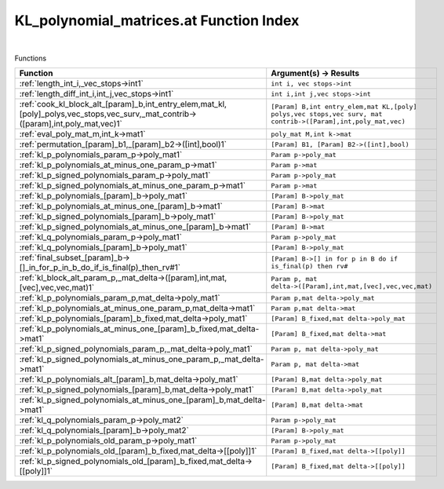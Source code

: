 .. _KL_polynomial_matrices.at_index:

KL_polynomial_matrices.at Function Index
=======================================================
|



Functions

.. list-table::
   :widths: 10 20
   :header-rows: 1

   * - Function
     - Argument(s) -> Results
   * - :ref:`length_int_i,_vec_stops->int1`
     - ``int i, vec stops->int``
   * - :ref:`length_diff_int_i,int_j,vec_stops->int1`
     - ``int i,int j,vec stops->int``
   * - :ref:`cook_kl_block_alt_[param]_b,int_entry_elem,mat_kl,[poly]_polys,vec_stops,vec_surv,_mat_contrib->([param],int,poly_mat,vec)1`
     - ``[Param] B,int entry_elem,mat KL,[poly] polys,vec stops,vec surv, mat contrib->([Param],int,poly_mat,vec)``
   * - :ref:`eval_poly_mat_m,int_k->mat1`
     - ``poly_mat M,int k->mat``
   * - :ref:`permutation_[param]_b1,_[param]_b2->([int],bool)1`
     - ``[Param] B1, [Param] B2->([int],bool)``
   * - :ref:`kl_p_polynomials_param_p->poly_mat1`
     - ``Param p->poly_mat``
   * - :ref:`kl_p_polynomials_at_minus_one_param_p->mat1`
     - ``Param p->mat``
   * - :ref:`kl_p_signed_polynomials_param_p->poly_mat1`
     - ``Param p->poly_mat``
   * - :ref:`kl_p_signed_polynomials_at_minus_one_param_p->mat1`
     - ``Param p->mat``
   * - :ref:`kl_p_polynomials_[param]_b->poly_mat1`
     - ``[Param] B->poly_mat``
   * - :ref:`kl_p_polynomials_at_minus_one_[param]_b->mat1`
     - ``[Param] B->mat``
   * - :ref:`kl_p_signed_polynomials_[param]_b->poly_mat1`
     - ``[Param] B->poly_mat``
   * - :ref:`kl_p_signed_polynomials_at_minus_one_[param]_b->mat1`
     - ``[Param] B->mat``
   * - :ref:`kl_q_polynomials_param_p->poly_mat1`
     - ``Param p->poly_mat``
   * - :ref:`kl_q_polynomials_[param]_b->poly_mat1`
     - ``[Param] B->poly_mat``
   * - :ref:`final_subset_[param]_b->[]_in_for_p_in_b_do_if_is_final(p)_then_rv#1`
     - ``[Param] B->[] in for p in B do if is_final(p) then rv#``
   * - :ref:`kl_block_alt_param_p,_mat_delta->([param],int,mat,[vec],vec,vec,mat)1`
     - ``Param p, mat delta->([Param],int,mat,[vec],vec,vec,mat)``
   * - :ref:`kl_p_polynomials_param_p,mat_delta->poly_mat1`
     - ``Param p,mat delta->poly_mat``
   * - :ref:`kl_p_polynomials_at_minus_one_param_p,mat_delta->mat1`
     - ``Param p,mat delta->mat``
   * - :ref:`kl_p_polynomials_[param]_b_fixed,mat_delta->poly_mat1`
     - ``[Param] B_fixed,mat delta->poly_mat``
   * - :ref:`kl_p_polynomials_at_minus_one_[param]_b_fixed,mat_delta->mat1`
     - ``[Param] B_fixed,mat delta->mat``
   * - :ref:`kl_p_signed_polynomials_param_p,_mat_delta->poly_mat1`
     - ``Param p, mat delta->poly_mat``
   * - :ref:`kl_p_signed_polynomials_at_minus_one_param_p,_mat_delta->mat1`
     - ``Param p, mat delta->mat``
   * - :ref:`kl_p_polynomials_alt_[param]_b,mat_delta->poly_mat1`
     - ``[Param] B,mat delta->poly_mat``
   * - :ref:`kl_p_signed_polynomials_[param]_b,mat_delta->poly_mat1`
     - ``[Param] B,mat delta->poly_mat``
   * - :ref:`kl_p_signed_polynomials_at_minus_one_[param]_b,mat_delta->mat1`
     - ``[Param] B,mat delta->mat``
   * - :ref:`kl_q_polynomials_param_p->poly_mat2`
     - ``Param p->poly_mat``
   * - :ref:`kl_q_polynomials_[param]_b->poly_mat2`
     - ``[Param] B->poly_mat``
   * - :ref:`kl_p_polynomials_old_param_p->poly_mat1`
     - ``Param p->poly_mat``
   * - :ref:`kl_p_polynomials_old_[param]_b_fixed,mat_delta->[[poly]]1`
     - ``[Param] B_fixed,mat delta->[[poly]]``
   * - :ref:`kl_p_signed_polynomials_old_[param]_b_fixed,mat_delta->[[poly]]1`
     - ``[Param] B_fixed,mat delta->[[poly]]``
